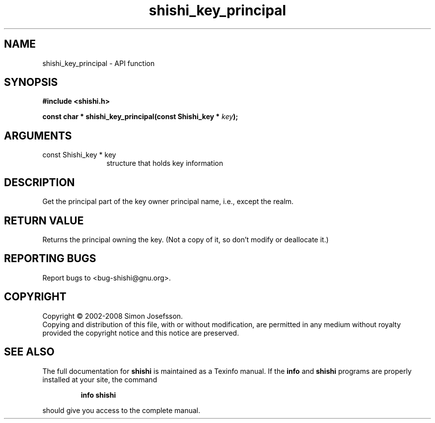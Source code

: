 .\" DO NOT MODIFY THIS FILE!  It was generated by gdoc.
.TH "shishi_key_principal" 3 "0.0.39" "shishi" "shishi"
.SH NAME
shishi_key_principal \- API function
.SH SYNOPSIS
.B #include <shishi.h>
.sp
.BI "const char * shishi_key_principal(const Shishi_key * " key ");"
.SH ARGUMENTS
.IP "const Shishi_key * key" 12
structure that holds key information
.SH "DESCRIPTION"
Get the principal part of the key owner principal name, i.e.,
except the realm.
.SH "RETURN VALUE"
Returns the principal owning the key.  (Not a copy of
it, so don't modify or deallocate it.)
.SH "REPORTING BUGS"
Report bugs to <bug-shishi@gnu.org>.
.SH COPYRIGHT
Copyright \(co 2002-2008 Simon Josefsson.
.br
Copying and distribution of this file, with or without modification,
are permitted in any medium without royalty provided the copyright
notice and this notice are preserved.
.SH "SEE ALSO"
The full documentation for
.B shishi
is maintained as a Texinfo manual.  If the
.B info
and
.B shishi
programs are properly installed at your site, the command
.IP
.B info shishi
.PP
should give you access to the complete manual.
